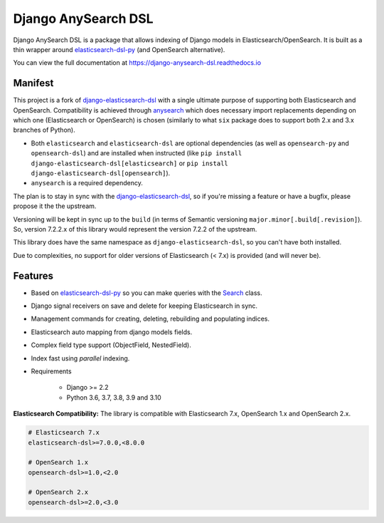 ====================
Django AnySearch DSL
====================

.. image:: https://github.com/barseghyanartur/django-anysearch-dsl/actions/workflows/ci.yml/badge.svg
    :target: https://github.com/barseghyanartur/django-anysearch-dsl/actions/workflows/ci.yml
.. image:: https://codecov.io/gh/barseghyanartur/django-anysearch-dsl/coverage.svg?branch=master
    :target: https://codecov.io/gh/barseghyanartur/django-anysearch-dsl
.. image:: https://badge.fury.io/py/django-anysearch-dsl.svg
    :target: https://pypi.python.org/pypi/django-anysearch-dsl
.. image:: https://readthedocs.org/projects/django-anysearch-dsl/badge/?version=latest&style=flat
    :target: https://django-anysearch-dsl.readthedocs.io/en/latest/

Django AnySearch DSL is a package that allows indexing of Django models in Elasticsearch/OpenSearch.
It is built as a thin wrapper around elasticsearch-dsl-py_ (and OpenSearch alternative).

You can view the full documentation at https://django-anysearch-dsl.readthedocs.io

.. _elasticsearch-dsl-py: https://github.com/elastic/elasticsearch-dsl-py
.. _django-elasticsearch-dsl: https://github.com/django-es/django-elasticsearch-dsl
.. _anysearch: https://github.com/barseghyanartur/anysearch

Manifest
--------
This project is a fork of django-elasticsearch-dsl_ with a single ultimate
purpose of supporting both Elasticsearch and OpenSearch. Compatibility is
achieved through anysearch_ which does necessary import replacements depending
on which one (Elasticsearch or OpenSearch) is chosen (similarly to what ``six``
package does to support both 2.x and 3.x branches of Python).

- Both ``elasticsearch`` and ``elasticsearch-dsl`` are optional
  dependencies (as well as ``opensearch-py`` and ``opensearch-dsl``) and are
  installed when instructed (like ``pip install django-elasticsearch-dsl[elasticsearch]``
  or ``pip install django-elasticsearch-dsl[opensearch]``).
- ``anysearch`` is a required dependency.

The plan is to stay in sync with the django-elasticsearch-dsl_, so if you're
missing a feature or have a bugfix, please propose it the the upstream.

Versioning will be kept in sync up to the ``build`` (in terms of Semantic
versioning ``major.minor[.build[.revision]``). So, version 7.2.2.x of this
library would represent the version 7.2.2 of the upstream.

This library does have the same namespace as ``django-elasticsearch-dsl``, so
you can't have both installed.

Due to complexities, no support for older versions of Elasticsearch (< 7.x)
is provided (and will never be).

Features
--------

- Based on elasticsearch-dsl-py_ so you can make queries with the Search_ class.
- Django signal receivers on save and delete for keeping Elasticsearch in sync.
- Management commands for creating, deleting, rebuilding and populating indices.
- Elasticsearch auto mapping from django models fields.
- Complex field type support (ObjectField, NestedField).
- Index fast using `parallel` indexing.
- Requirements

   - Django >= 2.2
   - Python 3.6, 3.7, 3.8, 3.9 and 3.10

**Elasticsearch Compatibility:**
The library is compatible with Elasticsearch 7.x, OpenSearch 1.x and OpenSearch 2.x.

.. code-block:: python

    # Elasticsearch 7.x
    elasticsearch-dsl>=7.0.0,<8.0.0

    # OpenSearch 1.x
    opensearch-dsl>=1.0,<2.0

    # OpenSearch 2.x
    opensearch-dsl>=2.0,<3.0

.. _Search: http://elasticsearch-dsl.readthedocs.io/en/stable/search_dsl.html
